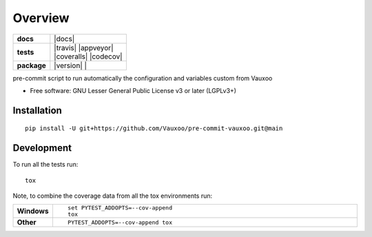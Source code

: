 ========
Overview
========

.. start-badges

.. list-table::
    :stub-columns: 1

    * - docs
      - |docs|
    * - tests
      - | |github-actions| |travis| |appveyor| 
        | |coveralls| |codecov|
    * - package
      - | |version| |
        | |commits-since|
.. .. |docs| image:: https://readthedocs.org/projects/pre-commit-vauxoo/badge/?style=flat
..     :target: https://pre-commit-vauxoo.readthedocs.io/
..     :alt: Documentation Status

.. .. |travis| image:: https://api.travis-ci.com/Vauxoo/pre-commit-vauxoo.svg?branch=main
..     :alt: Travis-CI Build Status
..     :target: https://travis-ci.com/github/Vauxoo/pre-commit-vauxoo

.. .. |appveyor| image:: https://ci.appveyor.com/api/projects/status/github/Vauxoo/pre-commit-vauxoo?branch=main&svg=true
..     :alt: AppVeyor Build Status
..     :target: https://ci.appveyor.com/project/Vauxoo/pre-commit-vauxoo

.. |github-actions| image:: https://github.com/Vauxoo/pre-commit-vauxoo/actions/workflows/github-actions.yml/badge.svg
    :alt: GitHub Actions Build Status
    :target: https://github.com/Vauxoo/pre-commit-vauxoo/actions

.. .. |requires| image:: https://requires.io/github/Vauxoo/pre-commit-vauxoo/requirements.svg?branch=main
..     :alt: Requirements Status
..     :target: https://requires.io/github/Vauxoo/pre-commit-vauxoo/requirements/?branch=main

.. .. |coveralls| image:: https://coveralls.io/repos/Vauxoo/pre-commit-vauxoo/badge.svg?branch=main&service=github
..     :alt: Coverage Status
..     :target: https://coveralls.io/r/Vauxoo/pre-commit-vauxoo

.. .. |codecov| image:: https://codecov.io/gh/Vauxoo/pre-commit-vauxoo/branch/main/graphs/badge.svg?branch=main
..     :alt: Coverage Status
..     :target: https://codecov.io/github/Vauxoo/pre-commit-vauxoo

.. .. |version| image:: https://img.shields.io/pypi/v/pre-commit-vauxoo.svg
..     :alt: PyPI Package latest release
..     :target: https://pypi.org/project/pre-commit-vauxoo

.. .. |wheel| image:: https://img.shields.io/pypi/wheel/pre-commit-vauxoo.svg
..     :alt: PyPI Wheel
..     :target: https://pypi.org/project/pre-commit-vauxoo

.. .. |supported-versions| image:: https://img.shields.io/pypi/pyversions/pre-commit-vauxoo.svg
..     :alt: Supported versions
..     :target: https://pypi.org/project/pre-commit-vauxoo

.. .. |supported-implementations| image:: https://img.shields.io/pypi/implementation/pre-commit-vauxoo.svg
..     :alt: Supported implementations
..     :target: https://pypi.org/project/pre-commit-vauxoo

.. |commits-since| image:: https://img.shields.io/github/commits-since/Vauxoo/pre-commit-vauxoo/v1.3.0.svg
    :alt: Commits since latest release
    :target: https://github.com/Vauxoo/pre-commit-vauxoo/compare/v1.3.0...main



.. end-badges

pre-commit script to run automatically the configuration and variables custom from Vauxoo

* Free software: GNU Lesser General Public License v3 or later (LGPLv3+)

Installation
============

::

    pip install -U git+https://github.com/Vauxoo/pre-commit-vauxoo.git@main

.. Documentation
.. =============


.. https://pre-commit-vauxoo.readthedocs.io/


Development
===========

To run all the tests run::

    tox

Note, to combine the coverage data from all the tox environments run:

.. list-table::
    :widths: 10 90
    :stub-columns: 1

    - - Windows
      - ::

            set PYTEST_ADDOPTS=--cov-append
            tox

    - - Other
      - ::

            PYTEST_ADDOPTS=--cov-append tox
